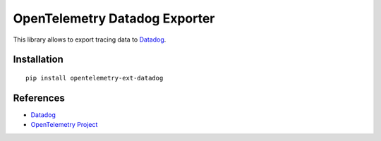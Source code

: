 OpenTelemetry Datadog Exporter
==============================

|pypi|

.. |pypi| image:: https://badge.fury.io/py/opentelemetry-ext-datadog.svg
   :target: https://pypi.org/project/opentelemetry-ext-datadog/

This library allows to export tracing data to `Datadog <https://www.datadoghq.com/>`_.

Installation
------------

::

    pip install opentelemetry-ext-datadog


.. _Datadog: https://www.datadoghq.com/
.. _OpenTelemetry: https://github.com/open-telemetry/opentelemetry-python/


References
----------

* `Datadog <https://www.datadoghq.com/>`_
* `OpenTelemetry Project <https://opentelemetry.io/>`_
